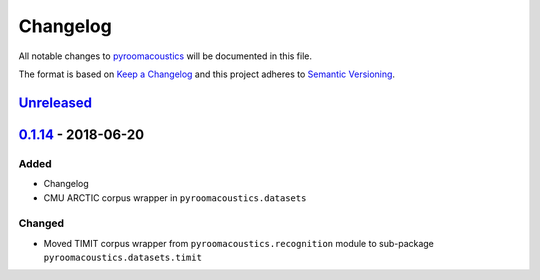 Changelog
=========

All notable changes to `pyroomacoustics
<https://github.com/LCAV/pyroomacoustics>`_ will be documented in this file.

The format is based on `Keep a
Changelog <http://keepachangelog.com/en/1.0.0/>`__ and this project
adheres to `Semantic Versioning <http://semver.org/spec/v2.0.0.html>`_.

`Unreleased`_
-------------

`0.1.14`_ - 2018-06-20
----------------------

Added
~~~~~

-  Changelog
-  CMU ARCTIC corpus wrapper in ``pyroomacoustics.datasets``

Changed
~~~~~~~

-  Moved TIMIT corpus wrapper from ``pyroomacoustics.recognition`` module to sub-package
   ``pyroomacoustics.datasets.timit``

.. _Unreleased: https://github.com/olivierlacan/keep-a-changelog/compare/v0.1.14...HEAD
.. _0.1.14: https://github.com/olivierlacan/keep-a-changelog/compare/v0.1.13...v0.1.14
